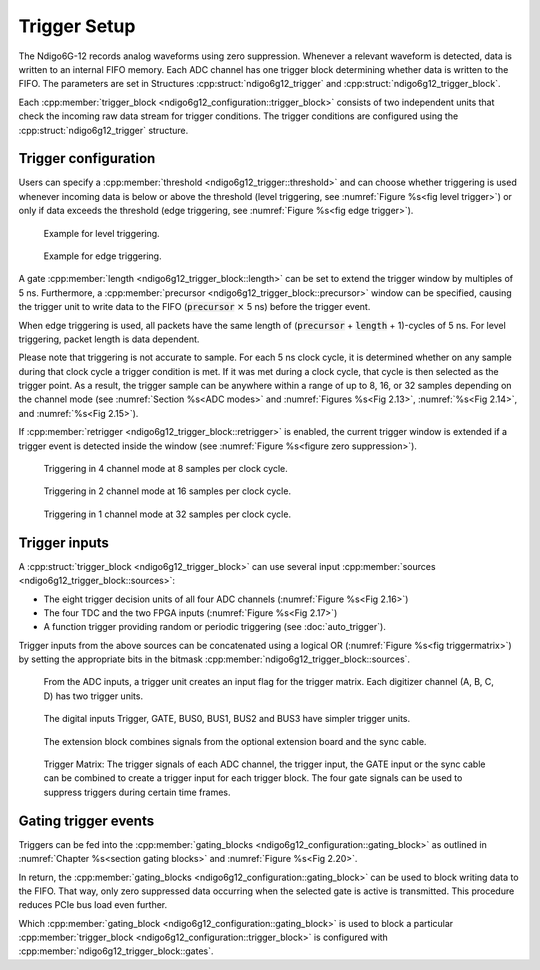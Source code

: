 .. _Section Trigger Blocks:

Trigger Setup
~~~~~~~~~~~~~

The Ndigo6G-12 records analog waveforms using zero suppression.
Whenever a relevant waveform is detected, data is written to an internal
FIFO memory.
Each ADC channel has one trigger block determining whether data is written to
the FIFO.
The parameters are set in Structures :cpp:struct:`ndigo6g12_trigger` and 
:cpp:struct:`ndigo6g12_trigger_block`.

Each :cpp:member:`trigger_block <ndigo6g12_configuration::trigger_block>`
consists of two independent units that check the
incoming raw data stream for trigger conditions. The trigger conditions
are configured using the :cpp:struct:`ndigo6g12_trigger` structure.

Trigger configuration
^^^^^^^^^^^^^^^^^^^^^

Users can specify a :cpp:member:`threshold <ndigo6g12_trigger::threshold>` 
and can choose whether triggering is used 
whenever incoming data is below or above the threshold (level triggering,
see :numref:`Figure %s<fig level trigger>`) or 
only if data exceeds the threshold (edge triggering, see 
:numref:`Figure %s<fig edge trigger>`).

.. _fig level trigger:
.. figure:: ../../figures/level-trigger.*

   Example for level triggering.

.. _fig edge trigger:
.. figure:: ../../figures/edge-trigger.*

   Example for edge triggering.


A gate :cpp:member:`length <ndigo6g12_trigger_block::length>` can be set to
extend the trigger window by multiples of 5 ns. 
Furthermore, a :cpp:member:`precursor <ndigo6g12_trigger_block::precursor>`
window can be specified, causing the trigger unit to write data to 
the FIFO (:code:`precursor` :math:`\times` 5 ns) before the trigger event.

When edge triggering is used, all packets have the same length of 
(:code:`precursor` + :code:`length` + 1)-cycles of 5 ns.
For level triggering, packet length is data dependent.

Please note that triggering is not accurate to sample. For each
5 ns clock cycle, it is determined whether on any sample during that clock
cycle a trigger condition is met. If it was met during a clock cycle, that 
cycle is then selected as the trigger point. 
As a result, the trigger sample can be anywhere
within a range of up to 8, 16, or 32 samples depending on the channel mode
(see :numref:`Section %s<ADC modes>` and :numref:`Figures %s<Fig 2.13>`,
:numref:`%s<Fig 2.14>`, and :numref:`%s<Fig 2.15>`). 

If :cpp:member:`retrigger <ndigo6g12_trigger_block::retrigger>` is enabled,
the current trigger window is extended if a trigger event is detected inside
the window (see :numref:`Figure %s<figure zero suppression>`).


.. _Fig 2.13:
.. figure:: ../../figures/4ChannelTriggering.*

   Triggering in 4 channel mode at 8 samples per clock cycle.

.. _Fig 2.14:
.. figure:: ../../figures/2ChannelTriggering.*

   Triggering in 2 channel mode at 16 samples per clock cycle.


.. _Fig 2.15:
.. figure:: ../../figures/1ChannelTriggering.*

   Triggering in 1 channel mode at 32 samples per clock cycle.

Trigger inputs
^^^^^^^^^^^^^^

A :cpp:struct:`trigger_block <ndigo6g12_trigger_block>` can use several 
input :cpp:member:`sources <ndigo6g12_trigger_block::sources>`:

-  The eight trigger decision units of all four ADC channels
   \(:numref:`Figure %s<Fig 2.16>`)
-  The four TDC and the two FPGA inputs (:numref:`Figure %s<Fig 2.17>`)
-  A function trigger providing random or periodic triggering (see
   :doc:`auto_trigger`).

Trigger inputs from the above sources can be concatenated using a logical
OR (:numref:`Figure %s<fig triggermatrix>`) by
setting the appropriate bits in the bitmask 
:cpp:member:`ndigo6g12_trigger_block::sources`.


.. _Fig 2.16:
.. figure:: ../../figures/analog-trigger.*

   From the ADC inputs, a trigger unit creates an input flag for
   the trigger matrix. Each digitizer channel (A, B, C, D) has two trigger
   units.

.. _Fig 2.17:
.. figure:: ../../figures/DigitalInput.*

   The digital inputs Trigger, GATE,
   BUS0, BUS1, BUS2 and BUS3 have simpler trigger units.


.. _Fig 2.18:
.. figure:: ../../figures/ExtensionBlock.*

   The extension block combines signals from
   the optional extension board and the sync cable.


.. _fig triggermatrix:
.. figure:: ../../figures/triggermatrix.*

   Trigger Matrix: The trigger signals of each ADC channel, the trigger
   input, the GATE input or the sync cable can be combined to create a
   trigger input for each trigger block. The four gate signals can be used
   to suppress triggers during certain time frames.

.. _gating trigger events:

Gating trigger events
^^^^^^^^^^^^^^^^^^^^^

Triggers can be fed into the 
:cpp:member:`gating_blocks <ndigo6g12_configuration::gating_block>`
as outlined in
:numref:`Chapter %s<section gating blocks>` and 
:numref:`Figure %s<Fig 2.20>`.


In return, the 
:cpp:member:`gating_blocks <ndigo6g12_configuration::gating_block>`
can be used to block writing data to the FIFO. That way, only
zero suppressed data occurring when the selected gate is active is transmitted.
This procedure reduces PCIe bus load even further.

Which 
:cpp:member:`gating_block <ndigo6g12_configuration::gating_block>`
is used to block a particular
:cpp:member:`trigger_block <ndigo6g12_configuration::trigger_block>`
is configured
with :cpp:member:`ndigo6g12_trigger_block::gates`.
